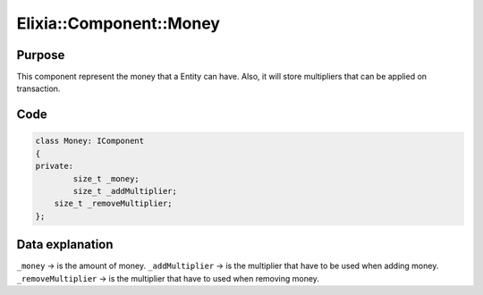 Elixia::Component::Money
========================

Purpose
-------

This component represent the money that a Entity can have. Also, it will store multipliers that can be applied on transaction.

Code
----

.. code-block:: cpp

    class Money: IComponent
    {
    private:
	    size_t _money;
	    size_t _addMultiplier;
        size_t _removeMultiplier;
    };

Data explanation
----------------

``_money`` -> is the amount of money.
``_addMultiplier`` -> is the multiplier that have to be used when adding money.
``_removeMultiplier`` -> is the multiplier that have to used when removing money.

